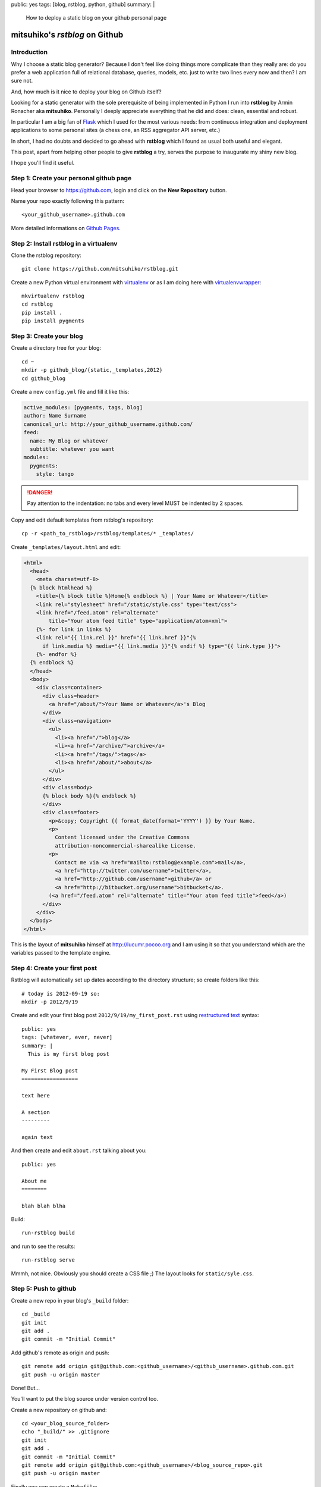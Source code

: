 public: yes
tags: [blog, rstblog, python, github]
summary: |
  How to deploy a static blog on your github personal page

mitsuhiko's *rstblog* on Github
===============================

Introduction
------------

Why I choose a static blog generator? Because I don't feel like doing things
more complicate than they really are: do you prefer a web application full of
relational database, queries, models, etc. just to write two lines every now
and then? I am sure not.

And, how much is it nice to deploy your blog on Github itself?

Looking for a static generator with the sole prerequisite of being implemented
in Python I run into **rstblog** by Armin Ronacher aka **mitsuhiko**.
Personally I deeply appreciate everything that he did and does: clean,
essential and robust. 

In particular I am a big fan of `Flask <http://flask.pocoo.org>`_ which I used
for the most various needs: from continuous integration and deployment
applications to some personal sites (a chess one, an RSS aggregator API server,
etc.)

In short, I had no doubts and decided to go ahead with **rstblog** which I
found as usual both useful and elegant.

This post, apart from helping other people to give **rstblog** a try, serves
the purpose to inaugurate my shiny new blog.

I hope you'll find it useful.

Step 1: Create your personal github page
----------------------------------------

Head your browser to https://github.com, login and click on the **New
Repository** button.

Name your repo exactly following this pattern::

    <your_github_username>.github.com

..

More detailed informations on `Github Pages
<https://help.github.com/categories/20/articles>`_.

Step 2: Install rstblog in a virtualenv
---------------------------------------

Clone the rstblog repository::

    git clone https://github.com/mitsuhiko/rstblog.git

..

Create a new Python virtual environment with
`virtualenv <http://pypi.python.org/pypi/virtualenv>`_ or as I am doing here with
`virtualenvwrapper <http://www.doughellmann.com/projects/virtualenvwrapper/>`_::

    mkvirtualenv rstblog
    cd rstblog
    pip install .
    pip install pygments

..

Step 3: Create your blog
------------------------

Create a directory tree for your blog::

    cd ~
    mkdir -p github_blog/{static,_templates,2012}
    cd github_blog

..

Create a new ``config.yml`` file and fill it like this:

.. code:: yaml

    active_modules: [pygments, tags, blog]
    author: Name Surname
    canonical_url: http://your_github_username.github.com/
    feed:
      name: My Blog or whatever
      subtitle: whatever you want
    modules:
      pygments:
        style: tango

..

.. DANGER::

   Pay attention to the indentation: no tabs and every level MUST be indented
   by 2 spaces.

Copy and edit default templates from rstblog's repository::

    cp -r <path_to_rstblog>/rstblog/templates/* _templates/

..

Create ``_templates/layout.html`` and edit:

.. code:: jinja

    <html>
      <head>
        <meta charset=utf-8>
      {% block htmlhead %}
        <title>{% block title %}Home{% endblock %} | Your Name or Whatever</title>
        <link rel="stylesheet" href="/static/style.css" type="text/css">
        <link href="/feed.atom" rel="alternate"
            title="Your atom feed title" type="application/atom+xml">
        {%- for link in links %}
        <link rel="{{ link.rel }}" href="{{ link.href }}"{%
          if link.media %} media="{{ link.media }}"{% endif %} type="{{ link.type }}">
        {%- endfor %}
      {% endblock %}
      </head>
      <body>
        <div class=container>
          <div class=header>
            <a href="/about/">Your Name or Whatever</a>'s Blog
          </div>
          <div class=navigation>
            <ul>
              <li><a href="/">blog</a>
              <li><a href="/archive/">archive</a>
              <li><a href="/tags/">tags</a>
              <li><a href="/about/">about</a>
            </ul>
          </div>
          <div class=body>
          {% block body %}{% endblock %}
          </div>
          <div class=footer>
            <p>&copy; Copyright {{ format_date(format='YYYY') }} by Your Name.
            <p>
              Content licensed under the Creative Commons
              attribution-noncommercial-sharealike License.
            <p>
              Contact me via <a href="mailto:rstblog@example.com">mail</a>,
              <a href="http://twitter.com/username">twitter</a>,
              <a href="http://github.com/username">github</a> or
              <a href="http://bitbucket.org/username">bitbucket</a>.
            (<a href="/feed.atom" rel="alternate" title="Your atom feed title">feed</a>)
          </div>
        </div>
      </body>
    </html>

..

This is the layout of **mitsuhiko** himself at http://lucumr.pocoo.org and I am
using it so that you understand which are the variables passed to the template
engine.

Step 4: Create your first post
------------------------------

Rstblog will automatically set up dates according to the directory structure;
so create folders like this::

    # today is 2012-09-19 so:
    mkdir -p 2012/9/19

..

Create and edit your first blog post ``2012/9/19/my_first_post.rst`` using
`restructured text
<http://docutils.sourceforge.net/docs/user/rst/quickref.html>`_ syntax::

    public: yes
    tags: [whatever, ever, never]
    summary: |
      This is my first blog post

    My First Blog post
    ==================

    text here

    A section
    ---------

    again text

..

And then create and edit ``about.rst`` talking about you::

    public: yes

    About me
    ========

    blah blah blha

..

Build::

    run-rstblog build

..

and run to see the results::

    run-rstblog serve

..

Mmmh, not nice. Obviously you should create a CSS file ;) The layout looks for
``static/syle.css``.

Step 5: Push to github
----------------------

Create a new repo in your blog's ``_build`` folder::

    cd _build
    git init
    git add .
    git commit -m "Initial Commit"

..

Add github's remote as origin and push::

    git remote add origin git@github.com:<github_username>/<github_username>.github.com.git
    git push -u origin master

..

Done! But...

You'll want to put the blog source under version control too.

Create a new repository on github and::

    cd <your_blog_source_folder>
    echo "_build/" >> .gitignore
    git init 
    git add .
    git commit -m "Initial Commit"
    git remote add origin git@github.com:<github_username>/<blog_source_repo>.git
    git push -u origin master

..

Finally you can create a ``Makefile``::

    
    all: clean build serve

    run: build serve

    clean:
            rm -rf _build/*

    build:
            run-rstblog build

    serve:
            run-rstblog serve

..

.. DANGER::
    Pay attention to the indentation: in this case there must be no spaces but
    just tabs.

Conclusion
----------

I hope you have your blog up and running and that I didn't miss some step.
Please send me your feedback and let me know if you deployed your blog
following this simple tutorial.

A big thanks to **mitsuhiko** for another piece of nice and useful software.

